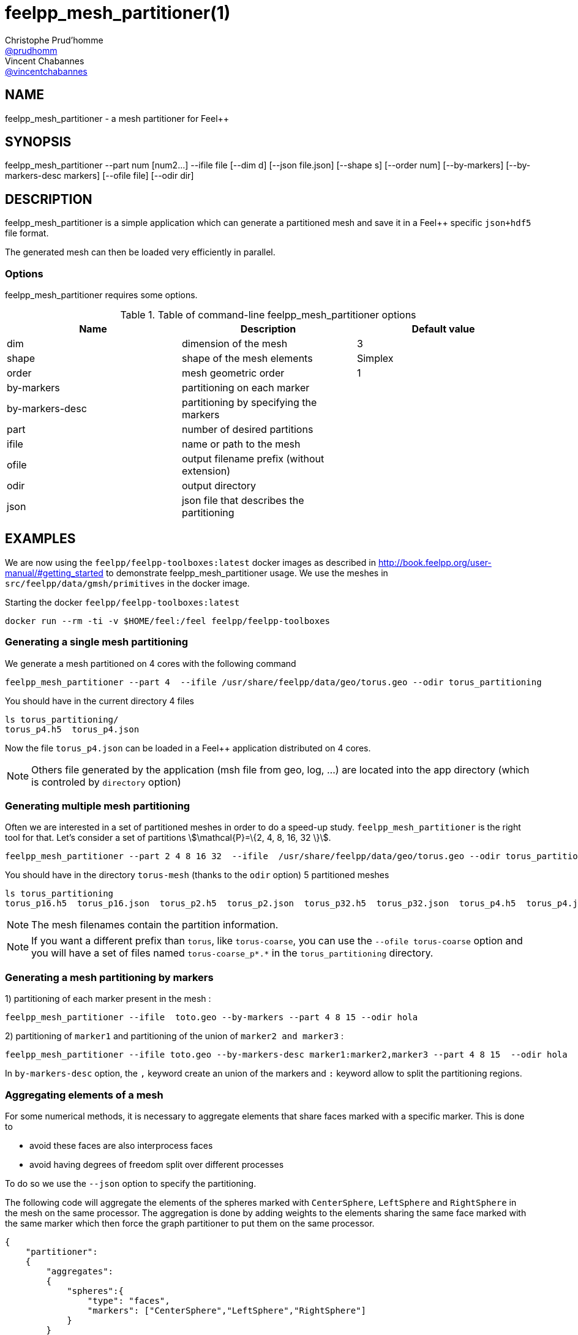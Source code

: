 :feelpp: Feel++
= feelpp_mesh_partitioner(1)
Christophe Prud'homme <https://github.com/prudhomm[@prudhomm]>; Vincent Chabannes <https://github.com/vincentchabannes[@vincentchabannes]>
:manmanual: feelpp_mesh_partitioner
:man-linkstyle: pass:[blue R < >]


== NAME

{manmanual} - a mesh partitioner for {feelpp}


== SYNOPSIS

{manmanual} --part num [num2...] --ifile file [--dim d] [--json file.json] [--shape s] [--order num] [--by-markers] [--by-markers-desc markers] [--ofile file] [--odir dir]

== DESCRIPTION

{manmanual} is a simple application which can generate a partitioned mesh and
save it in a {feelpp} specific `json+hdf5` file format.

The generated mesh can then be loaded very efficiently in parallel.

=== Options

{manmanual} requires some options.

.Table of command-line {manmanual} options
|===
| Name | Description | Default value

| dim | dimension of the mesh | 3
| shape| shape of the mesh elements | Simplex
| order | mesh geometric order | 1
| by-markers | partitioning on each marker |
| by-markers-desc | partitioning by specifying the markers |
| part | number of desired partitions |
| ifile | name or path to the mesh |
| ofile | output filename prefix (without extension) |
| odir | output directory |
| json | json file that describes the partitioning |
|===

== EXAMPLES

We are now using the `feelpp/feelpp-toolboxes:latest` docker images as described in link:http://book.feelpp.org/user-manual/#getting_started[] to demonstrate {manmanual} usage.
We use the meshes in `src/feelpp/data/gmsh/primitives` in the docker image.
[source,shell]
.Starting the docker `feelpp/feelpp-toolboxes:latest`
----
docker run --rm -ti -v $HOME/feel:/feel feelpp/feelpp-toolboxes
----

=== Generating a single mesh partitioning

We generate a mesh partitioned on 4 cores with the following command

[source,shell]
----
feelpp_mesh_partitioner --part 4  --ifile /usr/share/feelpp/data/geo/torus.geo --odir torus_partitioning   
----

You should have in the current directory 4 files

[source,shell]
----
ls torus_partitioning/
torus_p4.h5  torus_p4.json
----

Now the file `torus_p4.json` can be loaded in a Feel++ application distributed on 4 cores.

NOTE: Others file generated by the application (msh file from geo, log, ...) are located into the app directory (which is controled by `directory` option)

=== Generating multiple mesh partitioning

Often we are interested in a set of partitioned meshes in order to do a speed-up study.
`feelpp_mesh_partitioner` is the right tool for that. Let's consider a set of partitions stem:[\mathcal{P}=\{2, 4, 8, 16, 32 \}].

[source,shell]
----
feelpp_mesh_partitioner --part 2 4 8 16 32  --ifile  /usr/share/feelpp/data/geo/torus.geo --odir torus_partitioning   
----

You should have in the  directory `torus-mesh` (thanks to the `odir` option) 5 partitioned meshes

[source,shell]
----
ls torus_partitioning
torus_p16.h5  torus_p16.json  torus_p2.h5  torus_p2.json  torus_p32.h5  torus_p32.json  torus_p4.h5  torus_p4.json  torus_p8.h5  torus_p8.json
----

NOTE: The mesh filenames contain the partition information.

NOTE: If you want a different prefix than `torus`, like `torus-coarse`, you can use the `--ofile torus-coarse` option and you will have a set of files named `torus-coarse_p*.*` in the `torus_partitioning` directory.

=== Generating a mesh partitioning by markers
1) partitioning of each marker present in the mesh :
[source,shell]
----
feelpp_mesh_partitioner --ifile  toto.geo --by-markers --part 4 8 15 --odir hola
----

2) partitioning of ```marker1``` and partitioning of the union of ```marker2 and marker3``` :
[source,shell]
----
feelpp_mesh_partitioner --ifile toto.geo --by-markers-desc marker1:marker2,marker3 --part 4 8 15  --odir hola
----
In ```by-markers-desc``` option, the ```,``` keyword create an union of the markers and ```:``` keyword allow to split the partitioning regions.

=== Aggregating elements of a mesh

For some numerical methods, it is necessary to aggregate elements that share faces marked with a specific marker.
This is done to 

* avoid these faces are also interprocess faces 
* avoid having degrees of freedom split over different processes

To do so we use the `--json` option to specify the partitioning.

The following code will aggregate the elements of the spheres marked with `CenterSphere`, `LeftSphere` and `RightSphere` in the mesh on the same processor.
The aggregation is done by adding weights to the elements sharing the same face marked with the same marker which then force the graph partitioner to put them on the same processor.

[source,json]
----
{
    "partitioner":
    {
        "aggregates":
        {
            "spheres":{
                "type": "faces",
                "markers": ["CenterSphere","LeftSphere","RightSphere"]
            }
        }
    }
}
----


== SEE ALSO

*{feelpp} Book:* http://book.feelpp.org

== COPYING

Copyright \(C) 2017-2024 {feelpp} Consortium. +
Free use of this software is granted under the terms of the GPLv3 License.

